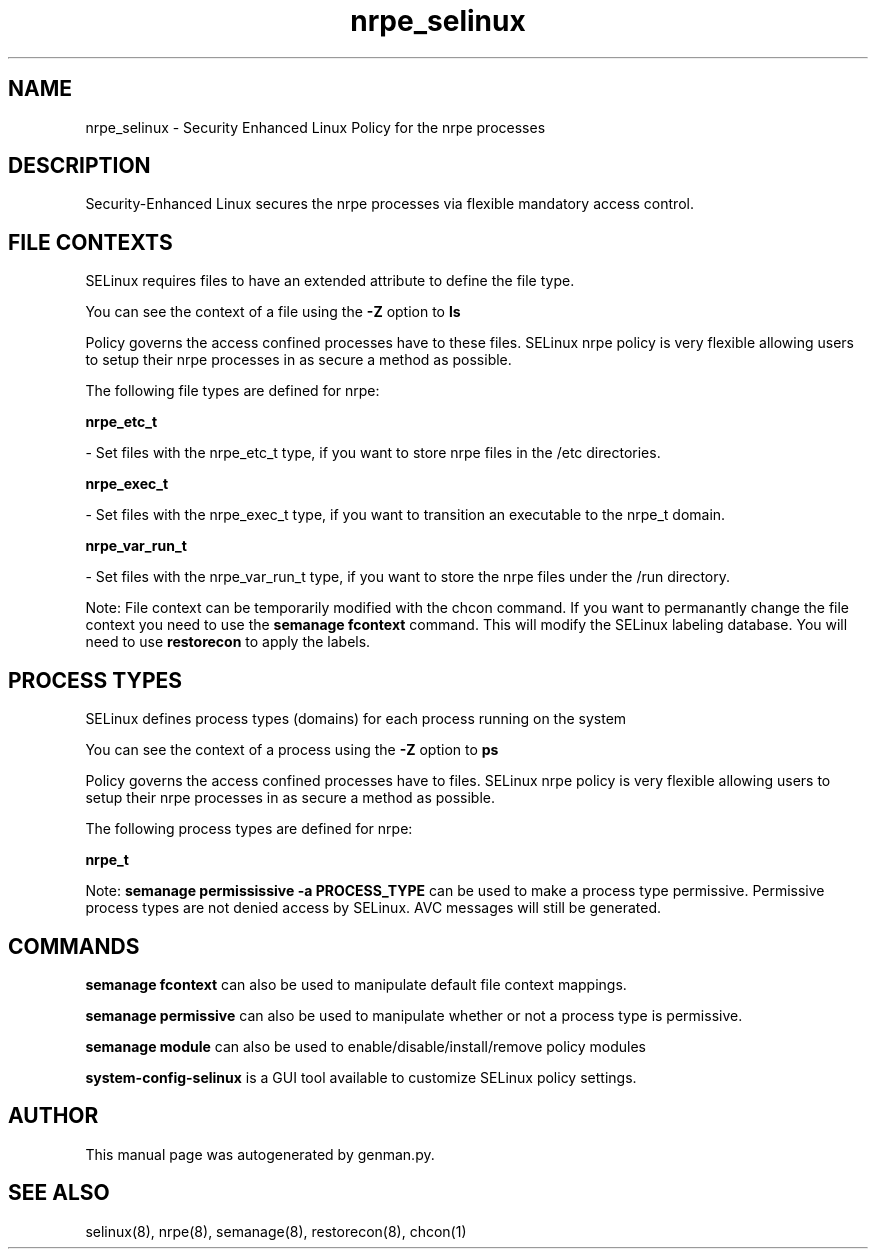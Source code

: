 .TH  "nrpe_selinux"  "8"  "nrpe" "dwalsh@redhat.com" "nrpe SELinux Policy documentation"
.SH "NAME"
nrpe_selinux \- Security Enhanced Linux Policy for the nrpe processes
.SH "DESCRIPTION"

Security-Enhanced Linux secures the nrpe processes via flexible mandatory access
control.  

.SH FILE CONTEXTS
SELinux requires files to have an extended attribute to define the file type. 
.PP
You can see the context of a file using the \fB\-Z\fP option to \fBls\bP
.PP
Policy governs the access confined processes have to these files. 
SELinux nrpe policy is very flexible allowing users to setup their nrpe processes in as secure a method as possible.
.PP 
The following file types are defined for nrpe:


.EX
.PP
.B nrpe_etc_t 
.EE

- Set files with the nrpe_etc_t type, if you want to store nrpe files in the /etc directories.


.EX
.PP
.B nrpe_exec_t 
.EE

- Set files with the nrpe_exec_t type, if you want to transition an executable to the nrpe_t domain.


.EX
.PP
.B nrpe_var_run_t 
.EE

- Set files with the nrpe_var_run_t type, if you want to store the nrpe files under the /run directory.


.PP
Note: File context can be temporarily modified with the chcon command.  If you want to permanantly change the file context you need to use the 
.B semanage fcontext 
command.  This will modify the SELinux labeling database.  You will need to use
.B restorecon
to apply the labels.

.SH PROCESS TYPES
SELinux defines process types (domains) for each process running on the system
.PP
You can see the context of a process using the \fB\-Z\fP option to \fBps\bP
.PP
Policy governs the access confined processes have to files. 
SELinux nrpe policy is very flexible allowing users to setup their nrpe processes in as secure a method as possible.
.PP 
The following process types are defined for nrpe:

.EX
.B nrpe_t 
.EE
.PP
Note: 
.B semanage permississive -a PROCESS_TYPE 
can be used to make a process type permissive. Permissive process types are not denied access by SELinux. AVC messages will still be generated.

.SH "COMMANDS"
.B semanage fcontext
can also be used to manipulate default file context mappings.
.PP
.B semanage permissive
can also be used to manipulate whether or not a process type is permissive.
.PP
.B semanage module
can also be used to enable/disable/install/remove policy modules

.PP
.B system-config-selinux 
is a GUI tool available to customize SELinux policy settings.

.SH AUTHOR	
This manual page was autogenerated by genman.py.

.SH "SEE ALSO"
selinux(8), nrpe(8), semanage(8), restorecon(8), chcon(1)
